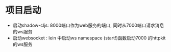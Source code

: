 * 项目启动
  - 启动shadow-cljs: 8000端口作为web服务的端口, 同时从7000端口请求消息的ws服务
  - 启动websocket : lein 中启动ws namespace (start!)函数启动7000 的httpkit的ws服务

